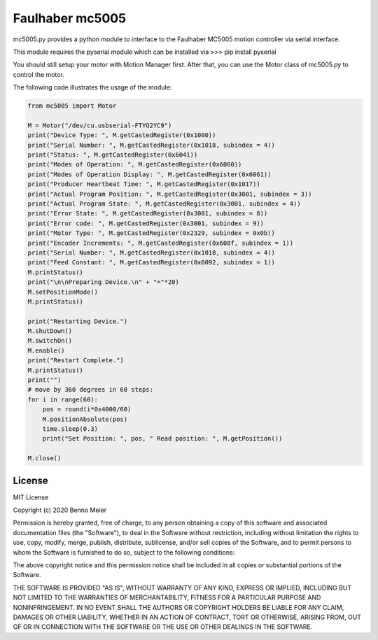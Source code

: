 Faulhaber mc5005
============

mc5005.py provides a python module to interface to the Faulhaber MC5005 motion controller via serial interface. 

This module requires the pyserial module which can be installed via
>>> pip install pyserial

You should still setup your motor with Motion Manager first. After that, you can use the Motor class of mc5005.py to control the motor.

The following code illustrates the usage of the module:

.. code-block:: python

    from mc5005 import Motor
    
    M = Motor("/dev/cu.usbserial-FTYO2YC9")
    print("Device Type: ", M.getCastedRegister(0x1000))
    print("Serial Number: ", M.getCastedRegister(0x1018, subindex = 4))
    print("Status: ", M.getCastedRegister(0x6041))
    print("Modes of Operation: ", M.getCastedRegister(0x6060))
    print("Modes of Operation Display: ", M.getCastedRegister(0x6061))
    print("Producer Heartbeat Time: ", M.getCastedRegister(0x1017))
    print("Actual Program Position: ", M.getCastedRegister(0x3001, subindex = 3))
    print("Actual Program State: ", M.getCastedRegister(0x3001, subindex = 4))
    print("Error State: ", M.getCastedRegister(0x3001, subindex = 8))
    print("Error code: ", M.getCastedRegister(0x3001, subindex = 9))
    print("Motor Type: ", M.getCastedRegister(0x2329, subindex = 0x0b))
    print("Encoder Increments: ", M.getCastedRegister(0x608f, subindex = 1))
    print("Serial Number: ", M.getCastedRegister(0x1018, subindex = 4))
    print("Feed Constant: ", M.getCastedRegister(0x6092, subindex = 1))
    M.printStatus()
    print("\n\nPreparing Device.\n" + "="*20)
    M.setPositionMode()
    M.printStatus()

    print("Restarting Device.")
    M.shutDown()
    M.switchOn()
    M.enable()
    print("Restart Complete.")
    M.printStatus()
    print("")
    # move by 360 degrees in 60 steps:
    for i in range(60):
        pos = round(i*0x4000/60)
        M.positionAbsolute(pos)
        time.sleep(0.3)
        print("Set Position: ", pos, " Read position: ", M.getPosition())
    
    M.close()



License
-------

MIT License

Copyright (c) 2020 Benno Meier

Permission is hereby granted, free of charge, to any person obtaining a
copy of this software and associated documentation files (the
"Software"), to deal in the Software without restriction, including
without limitation the rights to use, copy, modify, merge, publish,
distribute, sublicense, and/or sell copies of the Software, and to
permit persons to whom the Software is furnished to do so, subject to
the following conditions:

The above copyright notice and this permission notice shall be included
in all copies or substantial portions of the Software.

THE SOFTWARE IS PROVIDED "AS IS", WITHOUT WARRANTY OF ANY KIND, EXPRESS
OR IMPLIED, INCLUDING BUT NOT LIMITED TO THE WARRANTIES OF
MERCHANTABILITY, FITNESS FOR A PARTICULAR PURPOSE AND NONINFRINGEMENT.
IN NO EVENT SHALL THE AUTHORS OR COPYRIGHT HOLDERS BE LIABLE FOR ANY
CLAIM, DAMAGES OR OTHER LIABILITY, WHETHER IN AN ACTION OF CONTRACT,
TORT OR OTHERWISE, ARISING FROM, OUT OF OR IN CONNECTION WITH THE
SOFTWARE OR THE USE OR OTHER DEALINGS IN THE SOFTWARE.
